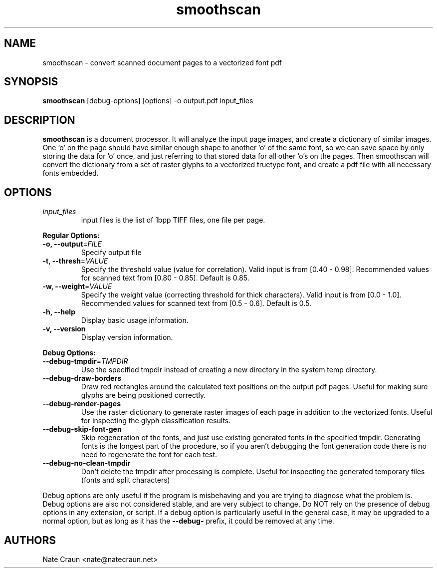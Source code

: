 .TH smoothscan 1
.SH NAME
smoothscan \- convert scanned document pages to a vectorized font pdf
.SH SYNOPSIS
.B smoothscan 
[debug-options] [options] -o output.pdf input_files
.SH DESCRIPTION
.B smoothscan 
is a document processor. It will analyze the input page images, and create a dictionary of similar images. One 'o' on the page should have similar enough shape to another 'o' of the same font, so we can save space by only storing the data for 'o' once, and just referring to that stored data for all other 'o's on the pages. Then smoothscan will convert the dictionary from a set of raster glyphs to a vectorized truetype font, and create a pdf file with all necessary fonts embedded.
.SH OPTIONS
.TP
.I input_files
input files is the list of 1bpp TIFF files, one file per page.
.PP
.B Regular Options:
.PP
.TP
\fB\-o, \-\-output\fR=\fIFILE\fR
Specify output file
.TP
\fB\-t, \-\-thresh\fR=\fIVALUE\fR
Specify the threshold value (value for correlation). 
Valid input is from [0.40 - 0.98].
Recommended values for scanned text from [0.80 - 0.85].
Default is 0.85.
.TP
\fB\-w, \-\-weight\fR=\fIVALUE\fR
Specify the weight value (correcting threshold for thick characters).
Valid input is from [0.0 - 1.0]. 
Recommended values for scanned text from [0.5 - 0.6]. 
Default is 0.5.
.TP
.B \-h, \-\-help
Display basic usage information.
.TP
.B \-v, \-\-version
Display version information.
.PP
.B Debug Options:
.TP
\fB \-\-debug\-tmpdir\fR=\fITMPDIR\fR
Use the specified tmpdir instead of creating a new directory in the system temp directory.
.TP
.B \-\-debug\-draw\-borders
Draw red rectangles around the calculated text positions on the output pdf pages. Useful for making sure glyphs are being positioned correctly.
.TP
.B \-\-debug\-render\-pages
Use the raster dictionary to generate raster images of each page in addition to the vectorized fonts. Useful for inspecting the glyph classification results.
.TP
.B \-\-debug\-skip\-font\-gen
Skip regeneration of the fonts, and just use existing generated fonts in the specified tmpdir. Generating fonts is the longest part of the procedure, so if you aren't debugging the font generation code there is no need to regenerate the font for each test.
.TP
.B \-\-debug\-no\-clean\-tmpdir
Don't delete the tmpdir after processing is complete. Useful for inspecting the generated temporary files (fonts and split characters)
.PP
Debug options are only useful if the program is misbehaving and you are trying to diagnose what the problem is. Debug options are also not considered stable, and are very subject to change. Do NOT rely on the presence of debug options in any extension, or script. If a debug option is particularly useful in the general case, it may be upgraded to a normal option, but as long as it has the \fB\-\-debug\-\fR prefix, it could be removed at any time.
.PP
.SH AUTHORS
Nate Craun <nate@natecraun.net>
